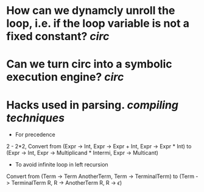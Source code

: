* How can we dynamcly unroll the loop, i.e. if the loop variable is not a fixed constant? [[circ]]
* Can we turn circ into a symbolic execution engine? [[circ]]
* Hacks used in parsing. [[compiling techniques]]
:PROPERTIES:
:id: 63551a75-380b-406a-b444-6dec7befc406
:END:
+ For precedence
2 - 2*2, Convert from (Expr -> Int, Expr -> Expr + Int, Expr -> Expr * Int) to (Expr -> Int, Expr -> Multiplicand * Intermi, Expr -> Multicant)
+ To avoid infinite loop in left recursion
Convert from (Term -> Term AnotherTerm, Term -> TerminalTerm) to (Term -> TerminalTerm R, R -> AnotherTerm R, R -> \(\epsilon\))